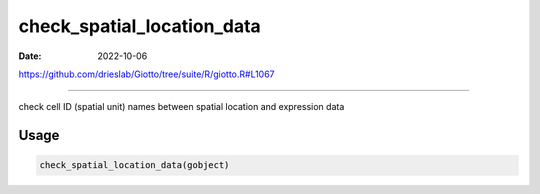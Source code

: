 ===========================
check_spatial_location_data
===========================

:Date: 2022-10-06

https://github.com/drieslab/Giotto/tree/suite/R/giotto.R#L1067

===========

check cell ID (spatial unit) names between spatial location and
expression data

Usage
=====

.. code:: r

   check_spatial_location_data(gobject)
